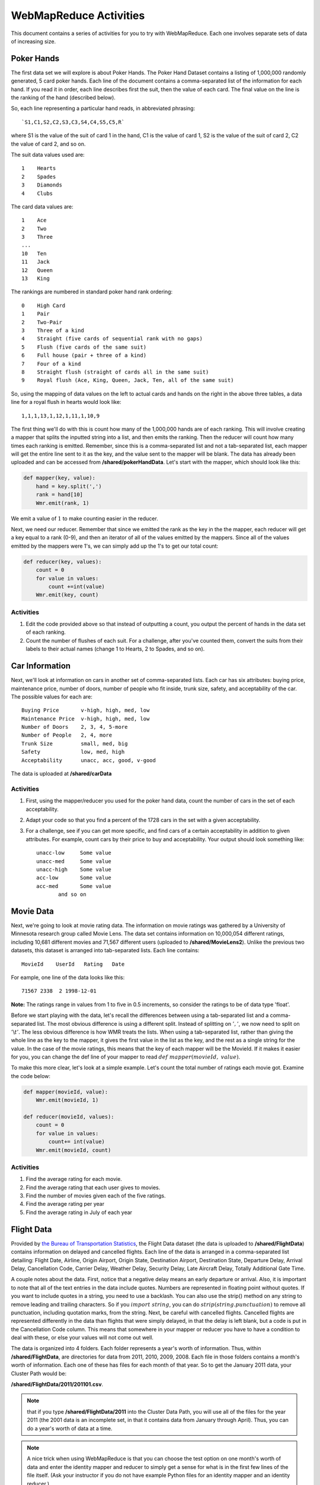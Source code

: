 WebMapReduce Activities
========================

This document contains a series of activities for you to try with
WebMapReduce. Each one involves separate sets of data of increasing
size.

Poker Hands
------------

The first data set we will explore is about Poker Hands. The Poker
Hand Dataset contains a listing of 1,000,000 randomly generated, 5
card poker hands. Each line of the document contains a
comma-separated list of the information for each hand. If you read
it in order, each line describes first the suit, then the value of
each card. The final value on the line is the ranking of the hand (described below).

So, each line representing a particular hand reads, in abbreviated phrasing:

::

    `S1,C1,S2,C2,S3,C3,S4,C4,S5,C5,R`

where S1 is the value of the suit of card 1 in the hand, C1 is the value of card 1,
S2 is the value of the suit of card 2, C2 the value of card 2, and so on.

The suit data values used are:

::

      1    Hearts
      2    Spades
      3    Diamonds
      4    Clubs

The card data values are:

::

    1    Ace
    2    Two
    3    Three
    ...
    10   Ten
    11   Jack
    12   Queen
    13   King

The rankings are numbered in standard poker hand rank ordering:

::

    0    High Card
    1    Pair
    2    Two-Pair
    3    Three of a kind
    4    Straight (five cards of sequential rank with no gaps)
    5    Flush (five cards of the same suit)
    6    Full house (pair + three of a kind)
    7    Four of a kind
    8    Straight flush (straight of cards all in the same suit)
    9    Royal flush (Ace, King, Queen, Jack, Ten, all of the same suit)

So, using the mapping of data values on the left to actual cards and hands on the right 
in the above three tables, a data line for a royal flush in hearts would look like:

::

    1,1,1,13,1,12,1,11,1,10,9

The first thing we'll do with this is count how many of the
1,000,000 hands are of each ranking. This will involve creating a
mapper that splits the inputted string into a list, and then emits
the ranking. Then the reducer will count how many times each
ranking is emitted. Remember, since this is a comma-separated list
and not a tab-separated list, each mapper will get the entire line
sent to it as the key, and the value sent to the mapper will be
blank. The data has already been uploaded and can be accessed from **/shared/pokerHandData**. Let's start with the mapper, which should look like this:

.. sourcecode:: python

    def mapper(key, value):
        hand = key.split(',')
        rank = hand[10]
        Wmr.emit(rank, 1)

We emit a value of :math:`1` to make counting easier in the
reducer.

Next, we need our reducer. Remember that since we emitted the rank
as the key in the the mapper, each reducer will get a key equal to
a rank (0-9), and then an iterator of all of the values emitted by
the mappers. Since all of the values emitted by the mappers were
1's, we can simply add up the 1's to get our total count:

.. sourcecode:: python

    def reducer(key, values):
        count = 0
        for value in values:
            count +=int(value)
        Wmr.emit(key, count)

Activities
^^^^^^^^^^^

#. Edit the code provided above so that instead of outputting a
   count, you output the percent of hands in the data set of each
   ranking.

#. Count the number of flushes of each suit. For a challenge, after
   you've counted them, convert the suits from their labels to their
   actual names (change 1 to Hearts, 2 to Spades, and so on).

Car Information
---------------

Next, we'll look at information on cars in another set of
comma-separated lists. Each car has six attributes: buying price,
maintenance price, number of doors, number of people who fit
inside, trunk size, safety, and acceptability of the car. The
possible values for each are:

::

    Buying Price       v-high, high, med, low
    Maintenance Price  v-high, high, med, low
    Number of Doors    2, 3, 4, 5-more
    Number of People   2, 4, more
    Trunk Size         small, med, big
    Safety             low, med, high
    Acceptability      unacc, acc, good, v-good

The data is uploaded at **/shared/carData**

Activities
^^^^^^^^^^

#. First, using the mapper/reducer you used for the poker hand
   data, count the number of cars in the set of each acceptability.

#. Adapt your code so that you find a percent of the 1728 cars in
   the set with a given acceptability.

#. For a challenge, see if you can get more specific, and find cars
   of a certain acceptability in addition to given attributes. For
   example, count cars by their price to buy and acceptability. Your
   output should look something like:

   ::

     unacc-low     Some value
     unacc-med     Some value
     unacc-high    Some value
     acc-low       Some value
     acc-med       Some value
            and so on

Movie Data
----------

Next, we're going to look at movie rating data. The information on
movie ratings was gathered by a University of Minnesota research
group called Movie Lens. The data set contains information on
10,000,054 different ratings, including 10,681 different movies and
71,567 different users (uploaded to **/shared/MovieLens2**). Unlike the previous two datasets, this
dataset is arranged into tab-separated lists. Each line contains:

::

    MovieId    UserId   Rating   Date

For eample, one line of the data looks like this:

::

  71567 2338  2 1998-12-01

**Note:** The ratings range in values from 1 to five in 0.5 increments,
so consider the ratings to be of data type 'float'.

Before we start playing with the data, let's recall the differences
between using a tab-separated list and a comma-separated list. The
most obvious difference is using a different split. Instead of
splitting on :math:`','`, we now need to split on
:math:`'\backslash t'`. The less obvious difference is how WMR
treats the lists. When using a tab-separated list, rather than
giving the whole line as the key to the mapper, it gives the first
value in the list as the key, and the rest as a single string for
the value. In the case of the movie ratings, this means that the
key of each mapper will be the MovieId. If it makes it easier for
you, you can change the def line of your mapper to read
:math:`def \ mapper(movieId, \ value)`.

To make this more clear, let's look at a simple example. Let's
count the total number of ratings each movie got. Examine the code
below:

.. sourcecode:: python

    def mapper(movieId, value):
        Wmr.emit(movieId, 1)

    def reducer(movieId, values):
        count = 0
        for value in values:
            count+= int(value)
        Wmr.emit(movieId, count)

Activities
^^^^^^^^^^

#. Find the average rating for each movie.

#. Find the average rating that each user gives to movies.

#. Find the number of movies given each of the five ratings.

#. Find the average rating per year

#. Find the average rating in July of each year

Flight Data
------------

Provided by
`the Bureau of Transportation Statistics <http://www.transtats.bts.gov/DL_SelectFields.asp?Table_ID=236&DB_Short_Name=On-Time>`_,
the Flight Data dataset (the data is uploaded to **/shared/FlightData**) contains information on delayed and
cancelled flights. Each line of the data is arranged in a
comma-separated list detailing: Flight Date, Airline, Origin
Airport, Origin State, Destination Airport, Destination State,
Departure Delay, Arrival Delay, Cancellation Code, Carrier Delay,
Weather Delay, Security Delay, Late Aircraft Delay, Totally
Additional Gate Time.

A couple notes about the data. First, notice that a negative delay
means an early departure or arrival. Also, it is important to note
that all of the text entries in the data include quotes. Numbers
are represented in floating point without quotes. If you want to
include quotes in a string, you need to use a backlash. You can
also use the strip() method on any string to remove leading and
trailing characters. So if you :math:`import \ string`, you can
do :math:`strip(string.punctuation)` to remove all punctuation,
including quotation marks, from the string. Next, be careful with
cancelled flights. Cancelled flights are represented differently in
the data than flights that were simply delayed, in that the delay
is left blank, but a code is put in the Cancellation Code column.
This means that somewhere in your mapper or reducer you have to
have a condition to deal with these, or else your values will not
come out well.

The data is organized into 4 folders. Each folder represents a
year's worth of information. Thus, within **/shared/FlightData**, are directories for
data from 2011, 2010, 2009, 2008. Each file in those folders
contains a month's worth of information. Each one of these has
files for each month of that year. So to get the January 2011 data,
your Cluster Path would be:

**/shared/FlightData/2011/201101.csv**.

.. note::
            that if you type
            **/shared/FlightData/2011**
            into the Cluster Data Path, you will use all of the files for the
            year 2011 (the 2001 data is an incomplete set, in that it contains
            data from January through April). Thus, you can do a year's worth
            of data at a time.

.. note:: A nice trick when using WebMapReduce is that you can choose
            the test option on one month's worth of data and enter the identity
            mapper and reducer to simply get a sense for what is in the first
            few lines of the file itself. (Ask your instructor if you do not
            have example Python files for an identity mapper and an identity
            reducer.)

*Do this now: use an identity mapper and identity reducer on this  file:*

/shared/FlightData/2011/201101.csv

Note how the date is formatted: the date string is "year-month-day"
as "yyyy-mm-dd". So a flight on January 1, 2011 has a date string
"2011-01-01".

**A potential issue:** Now that we've mentioned the nice trick about
using test mode, it is sometimes tha case that test mode seems to
stop working in WMR. When this happens, you are left to simply
submit your work instead.

There is a 'header' line in each file that indicates what is in
each 'column' of data separated by the commas. It looks like this
(all on one line in the file):

::

    "FL_DATE","CARRIER","ORIGIN","ORIGIN_STATE_ABR","DEST","DEST_STATE_ABR","DEP_DELAY","
    ARR_DELAY","CANCELLATION_CODE","CARRIER_DELAY","WEATHER_DELAY","NAS_DELAY",
    "SECURITY_DELAY","LATE_AIRCRAFT_DELAY","TOTAL_ADD_GTIME",

To see just this line, you could use a mapper like this:

.. sourcecode:: python

        def mapper(key, value):
            items = key.split(',')
            if items[0] =='"FL_DATE"':
                Wmr.emit(key, value)



Then use an 'identity reducer' with the above.

Now you have seen what is in this file. Before you can use this
data for analysis, you must first add a condition into your mapper
that deals with the first line of the file. If you examine the
files, you will see that the first line of each file is a header
file that details what information is on each line of the file.
This makes the file a lot easier to read, and is especially useful
if you are using the python csv module (which we will not use in
WebMapReduce). In our case however, you need to put a condition in
your mapper to ignore this line. Think about this: if you split the
key, what will the first element in the list be? Will it ever be
the same thing in any of the other lines as it is in the first
line?

Activities
^^^^^^^^^^


#. First, pick a year and find the average arrival delay for each
   airport in that year. Use the origin airport.

#. `in homework:` Find the average arrival delay per day.

#. `Challenge:` Find the average arrival delay per month. Hint:
   While similar to finding the average delay per day, this involves
   an extra step.

#. `Challenge:` find the average delay per airline per month. To do
   this, you will have to run jobs for one airport at a time. Pick
   specific airlines to try. Start with the major ones like Delta
   (DL), United (UA), American (AA), or Southwest (WN). A note about
   using this data with Google Fusion Tables: to get Fusion Tables to
   recognize a month as a month, you need to have it in the form
   :math:`mm/yyyy`. This means you have to split the date string as
   it is given, and then create a new string using a slash (/) instead
   of a dash (-).


Google N-Grams
--------------

A N-Gram is a phrase of :math:`n` words. For example, "hello" is
a 1-Gram, and "hello world" is a 2-Gram, or bi-gram. Using books
from Google Books, Google put together a list of N-Grams. Last
generated in July 2009, the corpora contains 10 Gigabytes(GB) of
1-Grams, 100 GB of 2-Grams, and 200 GB of 3-Grams. 4-Grams and
5-Grams are also available. The n-Grams data is uploaded to **/shared/NGrams**

The N-Grams are arranged into files
which contain tab-separated lists. Each line shows the information
for an N-Gram for a given year. It gives the following information:

::

    N-Gram   Year   Total occurrences   Pages   Volumes 

The :math:`Pages` entry is the total number of pages an N-Gram
occurs on. So if the word **and** appears 5 times on a page in a
book, it counts 5 times for the :math:`Total \ occurences`, but
only once for the :math:`Pages`. :math:`Volumes` is the same
thing as :math:`Pages`, except that it counts the number of
unique volumes or books that each N-Gram occurs in.

1-Grams
^^^^^^^

Let's start by working with a useful 1-Grams activity. An
interesting problem you can investigate with N-Grams is how
language has developed over time. As language evolves, new words
enter peoples' vocabulary, while others fall into obscurity. I'm
sure you can think of many examples, like how `thou` has fallen
into obscurity, while the word `computer` is a relatively modern
word.

We will look at a useful method for determining high-frequency
interesting words. Our goal is to eliminate highly occurring words
of low interest, such as articles (the, a) and prepositions (e.g.
to, from, of for) and focus on 'interesting' words that occur
often.

Information retrieval experts are interested in a related problem:
given a set of documents and a user's query word, find all those
related to that particular word. This is done by locating the
documents where that word occurs the most often in relation to the
size of the document and number of total documents.

We can use this technique in a slightly different way to determine
the frequency of popular words, yet eliminate those that are simply
commonly occurring words in English. We will do this with a ratio
called a `tf-idf` (term frequency-inverse document frequency). The
formula for tf-idf is:

:math:`log\left( \frac{number \ of \ documents \ that \ year}{number \ of \ documents \ the \ word \ appears \ in} \right) * Total \ occurrences`

Notice how the fraction approaches one for uninteresting words that
occur in every document. Since the log of one is zero, this value
will be quite low. Those words that occur more frequently, but not
in every document, will have higher values. We will be examining
how to use this to determine some of the top frequently occurring
words per year in the 1-grams dataset.

There are some Python files to help you get started in a directory
of files on moodle.

The file called `1gramMap.py` in this directory contains a
dictionary called `yearDict` that has defined the total number of
unique 1-Grams for each year. We did some separate analysis of the
1-grams to devise this dictionary for you. What is this mapper
emitting? Note that we are eliminating years where there is not
very much data (low number of volumes), because the tf-idf
calculation is less useful for these.

Now let us examine the reducer, in a file called `1gramReduce.py`.
Look it over and explain what it is doing. Write explanations as
comments in each of these files.

There are likely a few new things in this code that you have not
seen before. OIne of them is the use of the `sorted` method to sort
the items in a dictionary. Try to look up how this works. We need
to sort the words out into a list of pairs (word, frequency),
ordered by frequency, in order to emit only the top 20 frequently
occurring words. If you still find this confusing, try creating a
simple example and using it in a script. Create a dictionary that
is not sorted, sort it, and then loop through it getting the sorted
values.

Activity
''''''''

Run this code through the 1-gram data, found on **/shared/NGrams/1-Grams**. Do
you find anything interesting in any particular year?

Activity
''''''''

Now you will do something different. Your goal: pick some words and
see how their frequencies have changed over time. You can do this
one word at a time. Your final output will be the pairs of (year,
frequency of that word in that year).

In your mapper, you will want to ignore all words in the files,
except for the word you are looking for. By doing this, we are
using the many mappers that will each work on one line of this data
as 'filters' to eliminate all words but the one we are interested
in. In this case the year will be the key. You decide

Each reducer will work on a year. In your reducer, you can use a
dictionary of the total number of words per year in the collection.
We have created this for you in the file :download:`findWordReduce.py <findWordReduce.py>`.
Figure out how this will help you generate the frequency of the
word in that year.

Do These
''''''''


#. Choose some words that were given as examples in the
   'Culturomics' paper.

#. Try graphing your results for a visual representation (see
   Google Fusion tables below).

#. You could compare words to see how related they are (e.g
   Microsoft, Apple or computer, technology).


Google Fusion Tables
--------------------

In this section, we will explore using the Google Labs project
Google Fusion Tables. Google Fusion Tables allows you to import
tables of data, merge them together, and then create
visualizations. If you follow the below steps, you should be able
to get started very easily.

#. First, you need a Google account. It appears that this will not
   work with your Macalester Google Apps account. You will need to use
   it with another gmail address ending in @gmail.com. If you don't
   have one, you could create a Google account. They are free and easy
   to set up.

#. Go to the bar at the top of any google page which lists the
   different Google Services. The last item should read `more`. Click
   on it, then click on `even more` at the bottom of the dropdown
   menu.

#. Scroll to the bottom of the page. Under the last heading,
   :math:`Innovation`, you should see a link to Google Fusion
   Tables. Click on it.

#. From the main page, you can see a list of all the tables you
   have created/imported (using a gmail address).

   If you see a list of all of your files from your Macalester Google
   Apps account, this means you are logged into that, and will need to
   log out. Or you can use a different browser and log into your gmail
   account with that.

#. Whe logged into your Gmail account: You can view your Google
   Docs available with that account by choosing 'View My Tables'. Here
   is Google's help page for importing your files for use with Fusion
   Tables:

   `Google Fusion Table Help to Import Files <http://www.google.com/support/fusiontables/bin/answer.py?hl=en&answer=181717>`_

   You will be importing your files into Google Docs as 'Tables'. Be
   sure to choose that your file is tab-separated if it came from
   WMR.

   (See example files below if you don't have one of your own too
   try.)

#. To create a graph of your data table now in Google Docs, simply
   select :math:`Visualize` from the top menu of your table. Then,
   select the type of visualization you would like to use.

#. Play around with the different features of the visualizations to
   get a feel of how to create graphs.

Merging Tables
--------------

There are two files that you can try using for this available on
moodle:

#. ComputerOccurences.csv

#. technologyOccurences.csv

Though the names imply that they are comma-separated, the data in
each column is actually tab-separated.

Some of the activities you will do will require you to merge output
from a couple of WMR job outputs like these together and visualize
them together. Doing this is quite simple:


#. Open one of the files you would like to merge from the Google
   Fusion Talbes main page.

#. Select :math:`Merge` from the top menu of the table.

#. Click in the input box next to the big number 2. This should
   open a drop-down list of your other tables. Select the one you
   would like to merge to your table.

#. In the two side-by-side boxes below this, click on the
   radio-button (it looks like a grey dot) next to the value that is
   shared between both tables. This should be something like year, or
   month, or whatever the common variable is between the two tables.

#. Below both boxes, check the :math:`Select\ columns` option.
   Then, make sure that all of the square boxes are checked next to
   your variables.

#. Enter a name for the new table you are making in the text box
   where it asks you to.

#. Click :math:`Merge\ tables`

#. You can then visualize the new table just like any other table.
   To select to show all values, either hold the CTRL or SHIFT button
   on your keyboard as you select the columns in the list.



